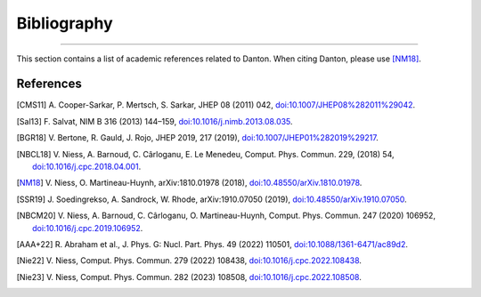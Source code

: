 Bibliography
============

.. _bibliography:

----

This section contains a list of academic references related to Danton. When
citing Danton, please use [NM18]_.


References
----------

.. [CMS11] A. Cooper-Sarkar, P. Mertsch, S. Sarkar, JHEP 08 (2011) 042,
   `doi:10.1007/JHEP08%282011%29042 <https://doi.org/10.1007/JHEP08%282011%29042>`_.

.. [Sal13] F. Salvat, NIM B 316 (2013) 144–159,
   `doi:10.1016/j.nimb.2013.08.035 <https://doi.org/10.1016/j.nimb.2013.08.035>`_.

.. [BGR18] V. Bertone, R. Gauld, J. Rojo, JHEP 2019, 217 (2019),
   `doi:10.1007/JHEP01%282019%29217 <https://doi.org/10.1007/JHEP01%282019%29217>`_.

.. [NBCL18] V. Niess, A. Barnoud, C. Cârloganu, E. Le Menedeu, Comput.
   Phys. Commun. 229, (2018) 54,
   `doi:10.1016/j.cpc.2018.04.001 <https://doi.org/10.1016/j.cpc.2018.04.001>`_.

.. [NM18] V. Niess, O. Martineau-Huynh, arXiv:1810.01978 (2018),
   `doi:10.48550/arXiv.1810.01978 <https://doi.org/10.48550/arXiv.1810.01978>`_.

.. [SSR19] J. Soedingrekso, A. Sandrock, W. Rhode, arXiv:1910.07050 (2019),
   `doi:10.48550/arXiv.1910.07050 <https://doi.org/10.48550/arXiv.1910.07050>`_.

.. [NBCM20] V. Niess, A. Barnoud, C. Cârloganu, O. Martineau-Huynh, Comput.
   Phys. Commun. 247 (2020) 106952,
   `doi:10.1016/j.cpc.2019.106952 <https://doi.org/10.1016/j.cpc.2019.106952>`_.

.. [AAA+22] R. Abraham et al., J. Phys. G: Nucl. Part. Phys. 49 (2022)
   110501,
   `doi:10.1088/1361-6471/ac89d2 <https://doi.org/10.1088/1361-6471/ac89d2>`_.

.. [Nie22] V. Niess, Comput. Phys. Commun. 279 (2022) 108438,
   `doi:10.1016/j.cpc.2022.108438 <https://doi.org/10.1016/j.cpc.2022.108438>`_.

.. [Nie23] V. Niess, Comput. Phys. Commun. 282 (2023) 108508,
   `doi:10.1016/j.cpc.2022.108508 <https://doi.org/10.1016/j.cpc.2022.108508>`_.
